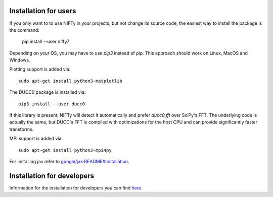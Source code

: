 Installation for users
======================


If you only want to to use NIFTy in your projects, but not change its source
code, the easiest way to install the package is the command:

    pip install --user nifty7

Depending on your OS, you may have to use `pip3` instead of `pip`.
This approach should work on Linux, MacOS and Windows.

Plotting support is added via::

    sudo apt-get install python3-matplotlib

The DUCC0 package is installed via::

    pip3 install --user ducc0

If this library is present, NIFTy will detect it automatically and prefer
`ducc0.fft` over SciPy's FFT. The underlying code is actually the same, but
DUCC's FFT is compiled with optimizations for the host CPU and can provide
significantly faster transforms.

MPI support is added via::

    sudo apt-get install python3-mpi4py

For installing jax refer to `google/jax:README#Installation <https://github.com/google/jax#installation>`_.


Installation for developers
===========================

Information for the installation for developers you can
find `here <https://ift.pages.mpcdf.de/nifty/dev/index.html>`_.
